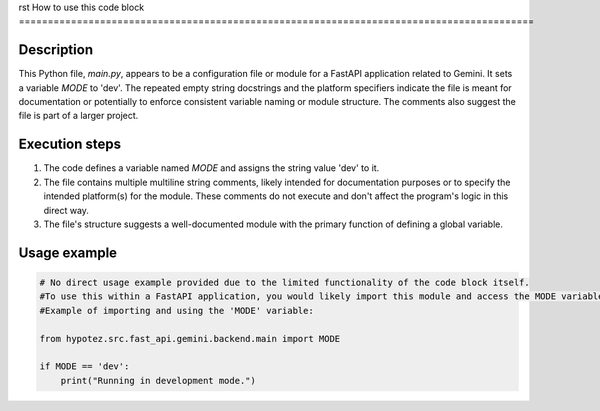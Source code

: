 rst
How to use this code block
=========================================================================================

Description
-------------------------
This Python file, `main.py`, appears to be a configuration file or module for a FastAPI application related to Gemini.  It sets a variable `MODE` to 'dev'.  The repeated empty string docstrings and the platform specifiers indicate the file is meant for documentation or potentially to enforce consistent variable naming or module structure.  The comments also suggest the file is part of a larger project.


Execution steps
-------------------------
1. The code defines a variable named `MODE` and assigns the string value 'dev' to it.
2. The file contains multiple multiline string comments, likely intended for documentation purposes or to specify the intended platform(s) for the module.  These comments do not execute and don't affect the program's logic in this direct way.
3. The file's structure suggests a well-documented module with the primary function of defining a global variable.

Usage example
-------------------------
.. code-block:: python

    # No direct usage example provided due to the limited functionality of the code block itself.
    #To use this within a FastAPI application, you would likely import this module and access the MODE variable within your application's code.
    #Example of importing and using the 'MODE' variable:
    
    from hypotez.src.fast_api.gemini.backend.main import MODE
    
    if MODE == 'dev':
        print("Running in development mode.")